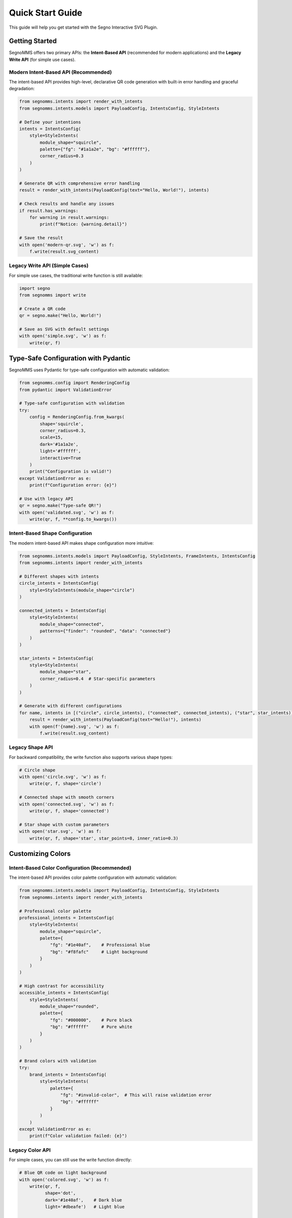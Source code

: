 Quick Start Guide
=================

This guide will help you get started with the Segno Interactive SVG Plugin.

Getting Started
---------------

SegnoMMS offers two primary APIs: the **Intent-Based API** (recommended for modern applications) and the **Legacy Write API** (for simple use cases).

Modern Intent-Based API (Recommended)
~~~~~~~~~~~~~~~~~~~~~~~~~~~~~~~~~~~~~~

The intent-based API provides high-level, declarative QR code generation with built-in error handling and graceful degradation:

.. code-block:: python

   from segnomms.intents import render_with_intents
   from segnomms.intents.models import PayloadConfig, IntentsConfig, StyleIntents

   # Define your intentions
   intents = IntentsConfig(
       style=StyleIntents(
           module_shape="squircle",
           palette={"fg": "#1a1a2e", "bg": "#ffffff"},
           corner_radius=0.3
       )
   )

   # Generate QR with comprehensive error handling
   result = render_with_intents(PayloadConfig(text="Hello, World!"), intents)

   # Check results and handle any issues
   if result.has_warnings:
       for warning in result.warnings:
           print(f"Notice: {warning.detail}")

   # Save the result
   with open('modern-qr.svg', 'w') as f:
       f.write(result.svg_content)

Legacy Write API (Simple Cases)
~~~~~~~~~~~~~~~~~~~~~~~~~~~~~~~~

For simple use cases, the traditional write function is still available:

.. code-block:: python

   import segno
   from segnomms import write

   # Create a QR code
   qr = segno.make("Hello, World!")

   # Save as SVG with default settings
   with open('simple.svg', 'w') as f:
       write(qr, f)

Type-Safe Configuration with Pydantic
--------------------------------------

SegnoMMS uses Pydantic for type-safe configuration with automatic validation:

.. code-block:: python

   from segnomms.config import RenderingConfig
   from pydantic import ValidationError

   # Type-safe configuration with validation
   try:
       config = RenderingConfig.from_kwargs(
           shape='squircle',
           corner_radius=0.3,
           scale=15,
           dark='#1a1a2e',
           light='#ffffff',
           interactive=True
       )
       print("Configuration is valid!")
   except ValidationError as e:
       print(f"Configuration error: {e}")

   # Use with legacy API
   qr = segno.make("Type-safe QR!")
   with open('validated.svg', 'w') as f:
       write(qr, f, **config.to_kwargs())

Intent-Based Shape Configuration
~~~~~~~~~~~~~~~~~~~~~~~~~~~~~~~~

The modern intent-based API makes shape configuration more intuitive:

.. code-block:: python

   from segnomms.intents.models import PayloadConfig, StyleIntents, FrameIntents, IntentsConfig
   from segnomms.intents import render_with_intents

   # Different shapes with intents
   circle_intents = IntentsConfig(
       style=StyleIntents(module_shape="circle")
   )

   connected_intents = IntentsConfig(
       style=StyleIntents(
           module_shape="connected",
           patterns={"finder": "rounded", "data": "connected"}
       )
   )

   star_intents = IntentsConfig(
       style=StyleIntents(
           module_shape="star",
           corner_radius=0.4  # Star-specific parameters
       )
   )

   # Generate with different configurations
   for name, intents in [("circle", circle_intents), ("connected", connected_intents), ("star", star_intents)]:
       result = render_with_intents(PayloadConfig(text="Hello!"), intents)
       with open(f'{name}.svg', 'w') as f:
           f.write(result.svg_content)

Legacy Shape API
~~~~~~~~~~~~~~~~~

For backward compatibility, the write function also supports various shape types:

.. code-block:: python

   # Circle shape
   with open('circle.svg', 'w') as f:
       write(qr, f, shape='circle')

   # Connected shape with smooth corners
   with open('connected.svg', 'w') as f:
       write(qr, f, shape='connected')

   # Star shape with custom parameters
   with open('star.svg', 'w') as f:
       write(qr, f, shape='star', star_points=8, inner_ratio=0.3)

Customizing Colors
------------------

Intent-Based Color Configuration (Recommended)
~~~~~~~~~~~~~~~~~~~~~~~~~~~~~~~~~~~~~~~~~~~~~~~

The intent-based API provides color palette configuration with automatic validation:

.. code-block:: python

   from segnomms.intents.models import PayloadConfig, IntentsConfig, StyleIntents
   from segnomms.intents import render_with_intents

   # Professional color palette
   professional_intents = IntentsConfig(
       style=StyleIntents(
           module_shape="squircle",
           palette={
               "fg": "#1e40af",    # Professional blue
               "bg": "#f8fafc"     # Light background
           }
       )
   )

   # High contrast for accessibility
   accessible_intents = IntentsConfig(
       style=StyleIntents(
           module_shape="rounded",
           palette={
               "fg": "#000000",    # Pure black
               "bg": "#ffffff"     # Pure white
           }
       )
   )

   # Brand colors with validation
   try:
       brand_intents = IntentsConfig(
           style=StyleIntents(
               palette={
                   "fg": "#invalid-color",  # This will raise validation error
                   "bg": "#ffffff"
               }
           )
       )
   except ValidationError as e:
       print(f"Color validation failed: {e}")

Legacy Color API
~~~~~~~~~~~~~~~~

For simple cases, you can still use the write function directly:

.. code-block:: python

   # Blue QR code on light background
   with open('colored.svg', 'w') as f:
       write(qr, f,
             shape='dot',
             dark='#1e40af',    # Dark blue
             light='#dbeafe')   # Light blue

   # Transparent background
   with open('transparent.svg', 'w') as f:
       write(qr, f,
             shape='connected',
             dark='#000000',
             light='transparent')

Safe Mode
---------

By default, the plugin uses "safe mode" which ensures maximum scannability:

.. code-block:: python

   # Safe mode ON (default) - special patterns use simple shapes
   with open('safe.svg', 'w') as f:
       write(qr, f, shape='star', safe_mode=True)

   # Safe mode OFF - all modules use the selected shape
   with open('unsafe.svg', 'w') as f:
       write(qr, f, shape='star', safe_mode=False)

Advanced Example
----------------

Here's a more complex example combining various features:

.. code-block:: python

   import segno
   from segnomms import write

   # Create a QR code with high error correction
   qr = segno.make("https://example.com", error='h')

   # Save with custom styling
   with open('advanced.svg', 'w') as f:
       write(qr, f,
             shape='connected-classy',      # Sophisticated connected shape
             scale=20,                      # Larger modules
             border=2,                      # Smaller quiet zone
             dark='#059669',               # Green
             light='#f0fdf4',              # Light green
             safe_mode=False,              # Apply shape to all modules
             svgclass='my-qr-code',        # Custom CSS class
             title='Scan Me!',             # Custom title
             xmldecl=False)                # No XML declaration

Working with Different QR Types
-------------------------------

The plugin works with all Segno QR code types:

.. code-block:: python

   # Regular QR code
   qr1 = segno.make("Regular QR")

   # Micro QR code
   qr2 = segno.make("Micro", micro=True)

   # QR code with specific version
   qr3 = segno.make("Version 10", version=10)

   # All work with the plugin
   for i, qr in enumerate([qr1, qr2, qr3]):
       with open(f'qr_{i}.svg', 'w') as f:
           write(qr, f, shape='connected')

Phase 4: Professional QR Codes
-------------------------------

Create professional QR codes with custom frames and logo areas:

.. code-block:: python

   # Circle frame with logo area
   qr = segno.make("https://example.com", error='h')

   with open('professional.svg', 'w') as f:
       write(qr, f,
             scale=20,
             border=6,

             # Circular frame
             frame_shape='circle',

             # Logo area in center
             centerpiece_enabled=True,
             centerpiece_shape='circle',
             centerpiece_size=0.15,

             # Gradient background
             quiet_zone_style='gradient',
             quiet_zone_gradient={
                 'type': 'radial',
                 'colors': ['#ffffff', '#f0f0f0']
             },

             # Smooth module shapes
             shape='squircle',
             merge='soft')

Frame Shapes
~~~~~~~~~~~~

Available frame shapes:

* ``'square'`` - Standard rectangular QR code (default)
* ``'circle'`` - Circular boundary
* ``'rounded-rect'`` - Rectangle with rounded corners
* ``'squircle'`` - Modern superellipse shape
* ``'custom'`` - Define your own SVG path

Centerpiece Logo Areas
~~~~~~~~~~~~~~~~~~~~~~

Reserve space for logos with automatic error correction validation:

.. code-block:: python

   # Reserve 15% of center for logo
   write(qr, f,
         centerpiece_enabled=True,
         centerpiece_size=0.15,        # Size as fraction
         centerpiece_shape='circle',   # 'rect', 'circle', or 'squircle'
         centerpiece_margin=2)         # Safety margin in modules

Error Handling and Production Use
----------------------------------

Intent-Based Error Handling (Recommended)
~~~~~~~~~~~~~~~~~~~~~~~~~~~~~~~~~~~~~~~~~~

The intent-based API provides comprehensive error handling with specific exception types:

.. code-block:: python

   from segnomms.intents import render_with_intents
   from segnomms.intents.models import PayloadConfig, IntentsConfig, StyleIntents
   from segnomms.exceptions import IntentValidationError, UnsupportedIntentError

   try:
       # This might have validation issues
       intents = IntentsConfig(
           style=StyleIntents(
               module_shape="pyramid",  # Might not be supported
               corner_radius=2.5        # Out of valid range
           )
       )
       result = render_with_intents(PayloadConfig(text="Hello!"), intents)

       # Check for degradation warnings
       if result.has_warnings:
           for warning in result.warnings:
               if warning.code == "FEATURE_DEGRADED":
                   print(f"Feature '{warning.detail}' was degraded for compatibility")

   except IntentValidationError as e:
       print(f"Invalid configuration: {e.message}")
       print(f"Field: {e.intent_path}")
       print(f"Suggestion: {e.suggestion}")

   except UnsupportedIntentError as e:
       print(f"Feature not supported: {e.feature}")
       print(f"Try these alternatives: {e.alternatives}")

For complete error handling patterns, see :doc:`api/exceptions`.

Development Best Practices
---------------------------

For testing and development, use test constants to avoid magic strings:

.. code-block:: python

   from segnomms.constants import (
       ModuleShape, TEST_COLORS, create_config,
       QR_PAYLOADS, DEFAULT_SCALE, DEFAULT_BORDER
   )

   # Type-safe and maintainable
   qr = segno.make(QR_PAYLOADS["url"])
   config = create_config(
       shape=ModuleShape.SQUIRCLE.value,
       dark=TEST_COLORS["brand_primary"],
       light=TEST_COLORS["white"],
       scale=DEFAULT_SCALE,
       border=DEFAULT_BORDER
   )

   with open('professional.svg', 'w') as f:
       write(qr, f, **config)

Benefits of using constants:

* **Type safety** - Prevent typos in shape names
* **IDE support** - Autocomplete for all valid values
* **Consistency** - Same colors/shapes across your project
* **Maintainability** - Change values in one place

See :doc:`testing/index` for comprehensive testing documentation.

Next Steps
----------

* **Intent-Based API**: See :doc:`api/intents` for comprehensive intent configuration options
* **Error Handling**: Review :doc:`api/exceptions` for production error handling patterns
* **Degradation System**: Learn about :doc:`api/degradation` for graceful feature fallbacks
* **Shape Options**: See :doc:`shapes` for a complete list of available shapes
* **Examples**: Explore :doc:`examples` for usage patterns, including Intent-Based API examples
* **Testing**: Read :doc:`testing/index` for testing best practices and development guidelines
* **Full API Reference**: Check :doc:`api/index` for complete API documentation
